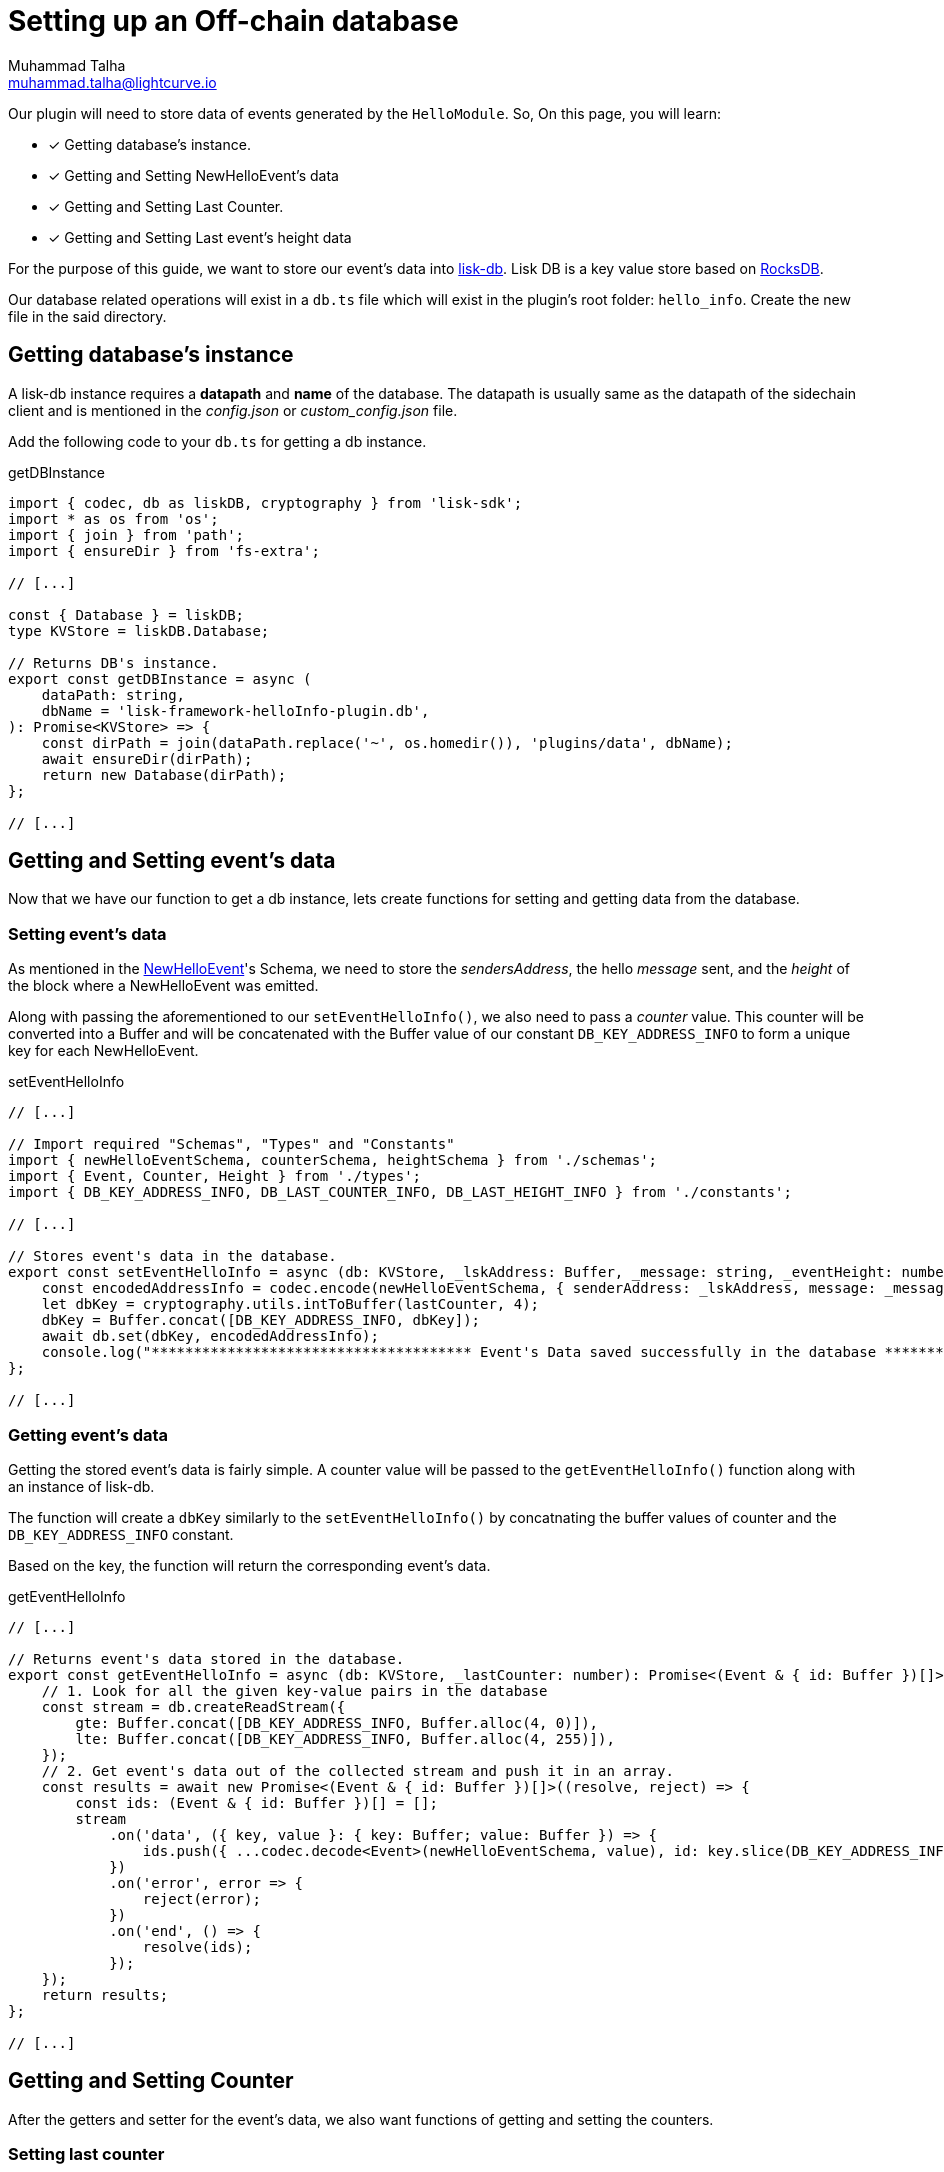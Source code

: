 = Setting up an Off-chain database
Muhammad Talha <muhammad.talha@lightcurve.io>

:toc: preamble
:idprefix:
:idseparator: -
// :sectnums:
:docs_sdk: lisk-sdk::
// URLs
:url_github_guides_plugin: https://github.com/LiskHQ/lisk-sdk-examples/tree/development/tutorials/hello/hello_client/src/app/plugins/hello_info
:url_rocks_db: https://rocksdb.org/

// Project URLS
:url_lisk_db: {docs_sdk}references/lisk-elements/db.adoc
:url_plugin_schema: build-blockchain/plugin/schema-types.adoc#NewHelloEvent



Our plugin will need to store data of events generated by the `HelloModule`. So, On this page, you will learn:

====
* [x] Getting database's instance.
* [x] Getting and Setting NewHelloEvent's data
* [x] Getting and Setting Last Counter.
* [x] Getting and Setting Last event's height data
====

For the purpose of this guide, we want to store our event's data into xref:{url_lisk_db}[lisk-db]. Lisk DB is a key value store based on {url_rocks_db}[RocksDB].

Our database related operations will exist in a `db.ts` file which will exist in the plugin's root folder: `hello_info`. Create the new file in the said directory.

== Getting database's instance

A lisk-db instance requires a *datapath* and *name* of the database. The datapath is usually same as the datapath of the sidechain client and is mentioned in the _config.json_ or _custom_config.json_ file.

Add the following code to your `db.ts` for getting a db instance.

.getDBInstance
[source,typescript]
----
import { codec, db as liskDB, cryptography } from 'lisk-sdk';
import * as os from 'os';
import { join } from 'path';
import { ensureDir } from 'fs-extra';

// [...]

const { Database } = liskDB;
type KVStore = liskDB.Database;

// Returns DB's instance.
export const getDBInstance = async (
    dataPath: string,
    dbName = 'lisk-framework-helloInfo-plugin.db',
): Promise<KVStore> => {
    const dirPath = join(dataPath.replace('~', os.homedir()), 'plugins/data', dbName);
    await ensureDir(dirPath);
    return new Database(dirPath);
};

// [...]
----

== Getting and Setting event's data
Now that we have our function to get a db instance, lets create functions for setting and getting data from the database.

=== Setting event's data

As mentioned in the xref:{url_plugin_schema}[NewHelloEvent]'s Schema, we need to store the _sendersAddress_, the hello _message_ sent, and the _height_ of the block where a NewHelloEvent was emitted. 

Along with passing the aforementioned to our `setEventHelloInfo()`, we also need to pass a _counter_ value. This counter will be converted into a Buffer and will be concatenated with the Buffer value of our constant `DB_KEY_ADDRESS_INFO` to form a unique key for each NewHelloEvent. 

.setEventHelloInfo
[source,typescript]
----
// [...]

// Import required "Schemas", "Types" and "Constants"
import { newHelloEventSchema, counterSchema, heightSchema } from './schemas';
import { Event, Counter, Height } from './types';
import { DB_KEY_ADDRESS_INFO, DB_LAST_COUNTER_INFO, DB_LAST_HEIGHT_INFO } from './constants';

// [...]

// Stores event's data in the database.
export const setEventHelloInfo = async (db: KVStore, _lskAddress: Buffer, _message: string, _eventHeight: number, lastCounter: number): Promise<void> => {
    const encodedAddressInfo = codec.encode(newHelloEventSchema, { senderAddress: _lskAddress, message: _message, height: _eventHeight });
    let dbKey = cryptography.utils.intToBuffer(lastCounter, 4);
    dbKey = Buffer.concat([DB_KEY_ADDRESS_INFO, dbKey]);
    await db.set(dbKey, encodedAddressInfo);
    console.log("************************************** Event's Data saved successfully in the database **************************************");
};

// [...]
----



=== Getting event's data

Getting the stored event's data is fairly simple. A counter value will be passed to the
`getEventHelloInfo()` function along with an instance of lisk-db.

The function will create a `dbKey` similarly to the `setEventHelloInfo()` by concatnating the buffer values of counter and the `DB_KEY_ADDRESS_INFO` constant. 

Based on the key, the function will return the corresponding event's data.

.getEventHelloInfo
[source,typescript]
----
// [...]

// Returns event's data stored in the database.
export const getEventHelloInfo = async (db: KVStore, _lastCounter: number): Promise<(Event & { id: Buffer })[]> => {
    // 1. Look for all the given key-value pairs in the database
    const stream = db.createReadStream({
        gte: Buffer.concat([DB_KEY_ADDRESS_INFO, Buffer.alloc(4, 0)]),
        lte: Buffer.concat([DB_KEY_ADDRESS_INFO, Buffer.alloc(4, 255)]),
    });
    // 2. Get event's data out of the collected stream and push it in an array.
    const results = await new Promise<(Event & { id: Buffer })[]>((resolve, reject) => {
        const ids: (Event & { id: Buffer })[] = [];
        stream
            .on('data', ({ key, value }: { key: Buffer; value: Buffer }) => {
                ids.push({ ...codec.decode<Event>(newHelloEventSchema, value), id: key.slice(DB_KEY_ADDRESS_INFO.length) });
            })
            .on('error', error => {
                reject(error);
            })
            .on('end', () => {
                resolve(ids);
            });
    });
    return results;
};

// [...]
----

== Getting and Setting Counter
After the getters and setter for the event's data, we also want functions of getting and setting the counters.

=== Setting last counter

Every time an event's data is stored to the database, we intend to also store the last value of the counter inside our database. For that, we add the `setLastCounter()` function to our db.ts file.

Since we only intend to store a single value, there is no need to creating a series of unique keys so we will use our `DB_LAST_COUNTER_INFO` constant as the key for storing last counter.

.setLastCounter
[source,typescript]
----
// [...]

// Stores lastCounter for key generation.
export const setLastCounter = async (db: KVStore, lastCounter: number): Promise<void> => {
    const encodedCounterInfo = codec.encode(counterSchema, { counter: lastCounter });
    await db.set(DB_LAST_COUNTER_INFO, encodedCounterInfo);
    console.log("************************************** Counter saved successfully in the database **************************************");
}

// [...]
----

=== Getting last counter

The function will return the last counter stored in the database, the last counter will aid in fetching event's data.

.getLastCounter
[source,typescript]
----
// [...]

// Returns lastCounter.
export const getLastCounter = async (db: KVStore): Promise<Counter> => {
    const encodedCounterInfo = await db.get(DB_LAST_COUNTER_INFO);
    return codec.decode<Counter>(counterSchema, encodedCounterInfo);
}
// [...]
----


== Getting and Setting Height
To avoid storing redundant event's data to our database, we intend to store the last checked block of each sync interval.

=== Setting Height
Similarly to the counter, we want to store the last value of height of block where an NewHelloEvent was emitted. For that, we will use the `DB_LAST_HEIGHT_INFO` constant as key.

.setLastEventHeight
[source,typescript]
----
// [...]

// Stores height of block where hello event exists.
export const setLastEventHeight = async (db: KVStore, lastHeight: number): Promise<void> => {
    const encodedHeightInfo = codec.encode(heightSchema, { height: lastHeight });
    await db.set(DB_LAST_HEIGHT_INFO, encodedHeightInfo);
    console.log("************************************** Height saved successfully in the database **************************************");
}

// [...]
----

=== Getting Height
As the name suggests, the `getLastEventHeight()` will return the last stored value of height for which an event was stored in the database. 

.getLastEventHeight
[source,typescript]
----
// [...]

// Returns height of block where hello event exists.
export const getLastEventHeight = async (db: KVStore): Promise<Height> => {
    const encodedHeightInfo = await db.get(DB_LAST_HEIGHT_INFO);
    return codec.decode<Height>(heightSchema, encodedHeightInfo);
}

// [...]
----

After you add all the aforementioned functions, your `db.ts` file should like this:


.Database-script for HelloInfoPlugin
[%collapsible]
====
.hello_client/src/app/plugins/hello_info/db.ts
[source,typescript]
----
/* eslint-disable consistent-return */
/* eslint-disable no-console */
/* eslint-disable @typescript-eslint/no-unsafe-return */
import { codec, db as liskDB, cryptography } from 'lisk-sdk';
import * as os from 'os';
import { join } from 'path';
import { ensureDir } from 'fs-extra';
import { newHelloEventSchema, counterSchema, heightSchema } from './schemas';
import { Event, Counter, Height } from './types';
import { DB_KEY_ADDRESS_INFO, DB_LAST_COUNTER_INFO, DB_LAST_HEIGHT_INFO } from './constants';

const { Database } = liskDB;
type KVStore = liskDB.Database;

// Returns DB's instance.
export const getDBInstance = async (
    dataPath: string,
    dbName = 'lisk-framework-helloInfo-plugin.db',
): Promise<KVStore> => {
    const dirPath = join(dataPath.replace('~', os.homedir()), 'plugins/data', dbName);
    await ensureDir(dirPath);
    return new Database(dirPath);
};

// Returns event's data stored in the database.
export const getEventHelloInfo = async (db: KVStore): Promise<(Event & { id: Buffer })[]> => {
    // 1. Look for all the given key-value pairs in the database
    const stream = db.createReadStream({
        gte: Buffer.concat([DB_KEY_ADDRESS_INFO, Buffer.alloc(4, 0)]),
        lte: Buffer.concat([DB_KEY_ADDRESS_INFO, Buffer.alloc(4, 255)]),
    });
    // 2. Get event's data out of the collected stream and push it in an array.    
    const results = await new Promise<(Event & { id: Buffer })[]>((resolve, reject) => {
        const ids: (Event & { id: Buffer })[] = [];
        stream
            .on('data', ({ key, value }: { key: Buffer; value: Buffer }) => {
                ids.push({ ...codec.decode<Event>(newHelloEventSchema, value), id: key.slice(DB_KEY_ADDRESS_INFO.length) });
            })
            .on('error', error => {
                reject(error);
            })
            .on('end', () => {
                resolve(ids);
            });
    });
    return results;
};

// Stores event's data in the database.
export const setEventHelloInfo = async (db: KVStore, _lskAddress: Buffer, _message: string, _eventHeight: number, lastCounter: number): Promise<void> => {
    const encodedAddressInfo = codec.encode(newHelloEventSchema, { senderAddress: _lskAddress, message: _message, height: _eventHeight });
    let dbKey = cryptography.utils.intToBuffer(lastCounter, 4);
    dbKey = Buffer.concat([DB_KEY_ADDRESS_INFO, dbKey]);
    await db.set(dbKey, encodedAddressInfo);
    console.log("************************************** Event's Data saved successfully in the database **************************************");
};

// Stores lastCounter for key generation.
export const setLastCounter = async (db: KVStore, lastCounter: number): Promise<void> => {
    const encodedCounterInfo = codec.encode(counterSchema, { counter: lastCounter });
    await db.set(DB_LAST_COUNTER_INFO, encodedCounterInfo);
    console.log("************************************** Counter saved successfully in the database **************************************");
}

// Returns lastCounter.
export const getLastCounter = async (db: KVStore): Promise<Counter> => {
    const encodedCounterInfo = await db.get(DB_LAST_COUNTER_INFO);
    return codec.decode<Counter>(counterSchema, encodedCounterInfo);
}

// Stores height of block where hello event exists.
export const setLastEventHeight = async (db: KVStore, lastHeight: number): Promise<void> => {
    const encodedHeightInfo = codec.encode(heightSchema, { height: lastHeight });
    await db.set(DB_LAST_HEIGHT_INFO, encodedHeightInfo);
    console.log("************************************** Height saved successfully in the database **************************************");
}

// Returns height of block where hello event exists.
export const getLastEventHeight = async (db: KVStore): Promise<Height> => {
    const encodedHeightInfo = await db.get(DB_LAST_HEIGHT_INFO);
    return codec.decode<Height>(heightSchema, encodedHeightInfo);
}
----
====


